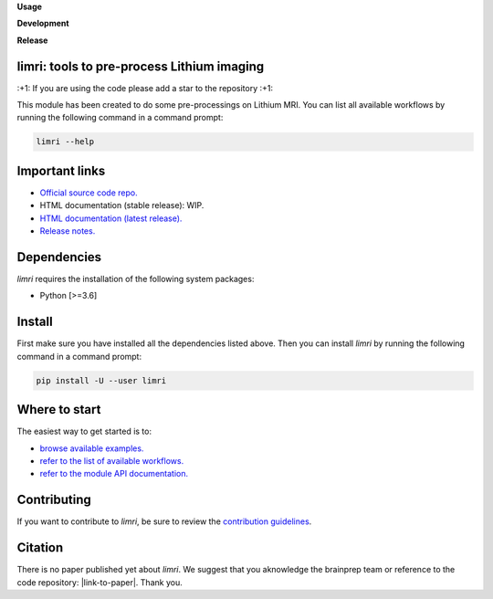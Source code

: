 **Usage**

|PythonVersion|_ |License|_ |PoweredBy|_

**Development**

|Pep8|_ |Doc|_

**Release**

|PyPi|_


.. |PythonVersion| image:: https://img.shields.io/badge/python-3.6%20%7C%203.7%20%7C%203.8%20%7C%203.9-blue
.. _PythonVersion: https://img.shields.io/badge/python-3.6%20%7C%203.7%20%7C%203.8%20%7C%203.9-blue

.. |Pep8| image:: https://github.com/rlink7/rlink_7limri/actions/workflows/pep8.yml/badge.svg
.. _Pep8: https://github.com/rlink7/rlink_7limri/actions

.. |Doc| image:: https://github.com/rlink7/rlink_7limri/actions/workflows/documentation.yml/badge.svg
.. _Doc: https://github.com/rlink7/rlink_7limri/actions

.. |PyPi| image:: https://badge.fury.io/py/limri.svg
.. _PyPi: https://badge.fury.io/py/limri

.. |License| image:: https://img.shields.io/badge/License-CeCILLB-blue.svg
.. _License: http://www.cecill.info/licences/Licence_CeCILL-B_V1-en.html

.. |PoweredBy| image:: https://img.shields.io/badge/Powered%20by-CEA%2FNeuroSpin-blue.svg
.. _PoweredBy: https://joliot.cea.fr/drf/joliot/Pages/Entites_de_recherche/NeuroSpin.aspx


limri: tools to pre-process Lithium imaging
===========================================

\:+1: If you are using the code please add a star to the repository :+1:

This module has been created to do some pre-processings on Lithium MRI.
You can list all available workflows by running the following command in a
command prompt:

.. code::

    limri --help


Important links
===============

* `Official source code repo. <https://github.com/rlink7/rlink_7limri>`_
* HTML documentation (stable release): WIP.
* `HTML documentation (latest release). <https://limri.readthedocs.io/en/latest>`_
* `Release notes. <https://github.com/rlink7/rlink_7limri/blob/master/CHANGELOG.rst>`_


Dependencies
============

`limri` requires the installation of the following system packages:

* Python [>=3.6]


Install
=======

First make sure you have installed all the dependencies listed above.
Then you can install `limri` by running the following command in a
command prompt:

.. code::

    pip install -U --user limri


Where to start
==============

The easiest way to get started is to:

* `browse available examples. <https://limri.readthedocs.io/en/latest/auto_gallery/index.html>`_
* `refer to the list of available workflows. <https://limri.readthedocs.io/en/latest/generated/limri.workflows.html>`_
* `refer to the module API documentation. <https://limri.readthedocs.io/en/latest/generated/documentation.html>`_


Contributing
============

If you want to contribute to `limri`, be sure to review the `contribution guidelines`_.

.. _contribution guidelines: ./CONTRIBUTING.rst


Citation
========

There is no paper published yet about `limri`.
We suggest that you aknowledge the brainprep team or reference to the code
repository: |link-to-paper|. Thank you.

.. |link-to-paper| raw:: html

      <a href="https://github.com/rlink7/rlink_7limri "target="_blank">
      Grigis, A. et al. (2023) LiMRI source code (Version 0.01) [Source code].
      https://github.com/rlink7/rlink_7limri </a>
